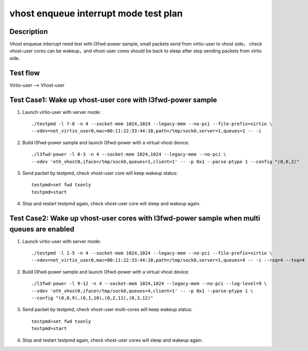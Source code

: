 .. Copyright (c) <2019>, Intel Corporation
   All rights reserved.

   Redistribution and use in source and binary forms, with or without
   modification, are permitted provided that the following conditions
   are met:

   - Redistributions of source code must retain the above copyright
     notice, this list of conditions and the following disclaimer.

   - Redistributions in binary forim must reproduce the above copyright
     notice, this list of conditions and the following disclaimer in
     the documentation and/or other materials provided with the
     distribution.

   - Neither the name of Intel Corporation nor the names of its
     contributors may be used to endorse or promote products derived
     from this software without specific prior written permission.

   THIS SOFTWARE IS PROVIDED BY THE COPYRIGHT HOLDERS AND CONTRIBUTORS
   "AS IS" AND ANY EXPRESS OR IMPLIED WARRANTIES, INCLUDING, BUT NOT
   LIMITED TO, THE IMPLIED WARRANTIES OF MERCHANTABILITY AND FITNESS
   FOR A PARTICULAR PURPOSE ARE DISCLAIMED. IN NO EVENT SHALL THE
   COPYRIGHT OWNER OR CONTRIBUTORS BE LIABLE FOR ANY DIRECT, INDIRECT,
   INCIDENTAL, SPECIAL, EXEMPLARY, OR CONSEQUENTIAL DAMAGES
   (INCLUDING, BUT NOT LIMITED TO, PROCUREMENT OF SUBSTITUTE GOODS OR
   SERVICES; LOSS OF USE, DATA, OR PROFITS; OR BUSINESS INTERRUPTION)
   HOWEVER CAUSED AND ON ANY THEORY OF LIABILITY, WHETHER IN CONTRACT,
   STRICT LIABILITY, OR TORT (INCLUDING NEGLIGENCE OR OTHERWISE)
   ARISING IN ANY WAY OUT OF THE USE OF THIS SOFTWARE, EVEN IF ADVISED
   OF THE POSSIBILITY OF SUCH DAMAGE.

======================================
vhost enqueue interrupt mode test plan
======================================

Description
===========

Vhost enqueue interrupt need test with l3fwd-power sample, small packets send from virtio-user to vhost side，
check vhost-user cores can be wakeup，and vhost-user cores should be back to sleep after stop sending packets from virtio side.

Test flow
=========

Virtio-user --> Vhost-user

Test Case1:  Wake up vhost-user core with l3fwd-power sample
============================================================

1. Launch virtio-user with server mode::

    ./testpmd -l 7-8 -n 4 --socket-mem 1024,1024 --legacy-mem --no-pci --file-prefix=virtio \
    --vdev=net_virtio_user0,mac=00:11:22:33:44:10,path=/tmp/sock0,server=1,queues=1 -- -i

2. Build l3fwd-power sample and launch l3fwd-power with a virtual vhost device::

    ./l3fwd-power -l 0-3 -n 4 --socket-mem 1024,1024 --legacy-mem --no-pci \
    --vdev 'eth_vhost0,iface=/tmp/sock0,queues=1,client=1' -- -p 0x1 --parse-ptype 1 --config "(0,0,2)"

3. Send packet by testpmd, check vhost-user core will keep wakeup status::

    testpmd>set fwd txonly
    testpmd>start

4. Stop and restart testpmd again, check vhost-user core will sleep and wakeup again.

Test Case2:  Wake up vhost-user cores with l3fwd-power sample when multi queues are enabled
===========================================================================================

1. Launch virtio-user with server mode::

    ./testpmd -l 1-5 -n 4 --socket-mem 1024,1024 --legacy-mem --no-pci --file-prefix=virtio \
    --vdev=net_virtio_user0,mac=00:11:22:33:44:10,path=/tmp/sock0,server=1,queues=4 -- -i --rxq=4 --txq=4 --rss-ip

2. Build l3fwd-power sample and launch l3fwd-power with a virtual vhost device::

    ./l3fwd-power -l 9-12 -n 4 --socket-mem 1024,1024 --legacy-mem --no-pci --log-level=9 \
    --vdev 'eth_vhost0,iface=/tmp/sock0,queues=4,client=1' -- -p 0x1 --parse-ptype 1 \
    --config "(0,0,9),(0,1,10),(0,2,11),(0,3,12)"

3. Send packet by testpmd, check vhost-user multi-cores will keep wakeup status::

    testpmd>set fwd txonly
    testpmd>start

4. Stop and restart testpmd again, check vhost-user cores will sleep and wakeup again.